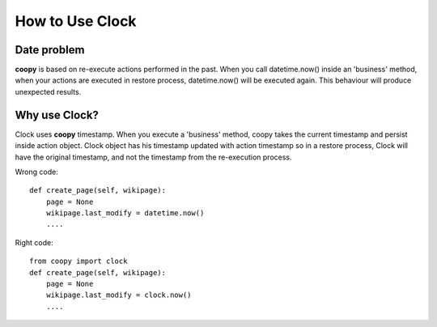 .. _use_clock:

How to Use Clock
================

Date problem
````````````

**coopy** is based on re-execute actions performed in the past. When you call datetime.now() inside an 'business' method, when your actions are executed in restore process, datetime.now() will be executed again. This behaviour will produce unexpected results.

Why use Clock?
``````````````

Clock uses **coopy** timestamp. When you execute a 'business' method, coopy takes the current timestamp and persist inside action object. Clock object has his timestamp updated with action timestamp so in a restore process, Clock will have the original timestamp, and not the timestamp from the re-execution process.


Wrong code::

    def create_page(self, wikipage):
        page = None
        wikipage.last_modify = datetime.now()
        ....

Right code::

    from coopy import clock
    def create_page(self, wikipage):
        page = None
        wikipage.last_modify = clock.now()
        ....

